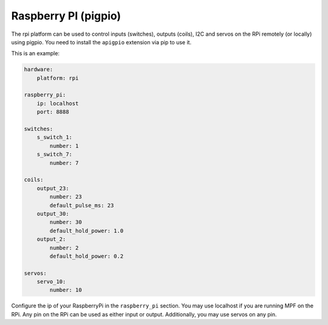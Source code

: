 Raspberry PI (pigpio)
=====================

The rpi platform can be used to control inputs (switches), outputs (coils), I2C
and servos on the RPi remotely (or locally) using pigpio. You need to install
the ``apigpio`` extension via pip to use it.

This is an example:

.. code-block:: mpf-config

   hardware:
       platform: rpi

   raspberry_pi:
       ip: localhost
       port: 8888

   switches:
       s_switch_1:
           number: 1
       s_switch_7:
           number: 7

   coils:
       output_23:
           number: 23
           default_pulse_ms: 23
       output_30:
           number: 30
           default_hold_power: 1.0
       output_2:
           number: 2
           default_hold_power: 0.2

   servos:
       servo_10:
           number: 10


Configure the ip of your RaspberryPi in the ``raspberry_pi`` section.
You may use localhost if you are running MPF on the RPi.
Any pin on the RPi can be used as either input or output.
Additionally, you may use servos on any pin.
